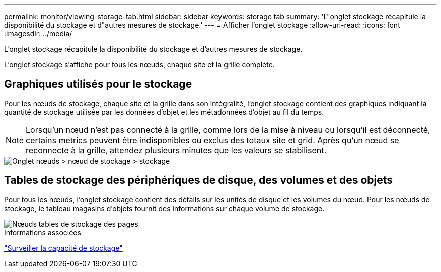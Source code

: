 ---
permalink: monitor/viewing-storage-tab.html 
sidebar: sidebar 
keywords: storage tab 
summary: 'L"onglet stockage récapitule la disponibilité du stockage et d"autres mesures de stockage.' 
---
= Afficher l'onglet stockage
:allow-uri-read: 
:icons: font
:imagesdir: ../media/


[role="lead"]
L'onglet stockage récapitule la disponibilité du stockage et d'autres mesures de stockage.

L'onglet stockage s'affiche pour tous les nœuds, chaque site et la grille complète.



== Graphiques utilisés pour le stockage

Pour les nœuds de stockage, chaque site et la grille dans son intégralité, l'onglet stockage contient des graphiques indiquant la quantité de stockage utilisée par les données d'objet et les métadonnées d'objet au fil du temps.


NOTE: Lorsqu'un nœud n'est pas connecté à la grille, comme lors de la mise à niveau ou lorsqu'il est déconnecté, certains metrics peuvent être indisponibles ou exclus des totaux site et grid. Après qu'un nœud se reconnecte à la grille, attendez plusieurs minutes que les valeurs se stabilisent.

image::../media/nodes_storage_node_storage_tab.png[Onglet nœuds > nœud de stockage > stockage]



== Tables de stockage des périphériques de disque, des volumes et des objets

Pour tous les nœuds, l'onglet stockage contient des détails sur les unités de disque et les volumes du nœud. Pour les nœuds de stockage, le tableau magasins d'objets fournit des informations sur chaque volume de stockage.

image::../media/nodes_page_storage_tables.png[Nœuds tables de stockage des pages]

.Informations associées
link:monitoring-storage-capacity.html["Surveiller la capacité de stockage"]

